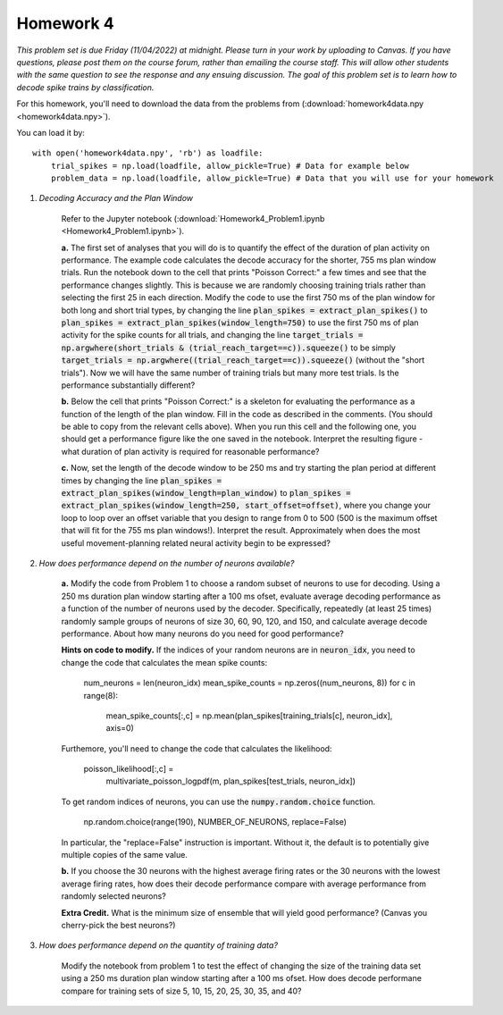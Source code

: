 Homework 4
##########

*This problem set is due Friday (11/04/2022) at midnight. Please turn in your
work by uploading to Canvas. If you have questions, please post them on the
course forum, rather than emailing the course staff. This will allow other
students with the same question to see the response and any ensuing discussion.
The goal of this problem set is to learn how to decode spike trains
by classification.*

.. rst-class:: hwproblems

For this homework, you'll need to download the data from the problems from
(:download:`homework4data.npy <homework4data.npy>`).

You can load it by::

    with open('homework4data.npy', 'rb') as loadfile:
        trial_spikes = np.load(loadfile, allow_pickle=True) # Data for example below
        problem_data = np.load(loadfile, allow_pickle=True) # Data that you will use for your homework


1. *Decoding Accuracy and the Plan Window*

    Refer to the Jupyter notebook (:download:`Homework4_Problem1.ipynb <Homework4_Problem1.ipynb>`).
    
    **a.** The first set of analyses that you will do is to quantify the effect of the duration of plan activity
    on performance. The example code calculates the decode accuracy for the shorter, 755 ms plan window
    trials. Run the notebook down to the cell that prints "Poisson Correct:" a few times and see that the performance 
    changes slightly. This is because we are randomly choosing training trials rather than selecting the first 25 in 
    each direction.
    Modify the code to use the first 750 ms of the plan window for both long and short trial
    types, by changing the line :code:`plan_spikes = extract_plan_spikes()`
    to :code:`plan_spikes = extract_plan_spikes(window_length=750)` to use the first 750 ms of plan activity
    for the spike counts for all trials, and changing the line
    :code:`target_trials = np.argwhere(short_trials & (trial_reach_target==c)).squeeze()` to be simply
    :code:`target_trials = np.argwhere((trial_reach_target==c)).squeeze()` (without the "short trials").
    Now we will have the same number of training trials but many more test trials. 
    Is the performance substantially different?

    **b.** Below the cell that prints "Poisson Correct:" is a skeleton for evaluating the performance
    as a function of the length of the plan window. Fill in the code as described in the comments. (You should
    be able to copy from the relevant cells above). When you run this cell and the following one, you
    should get a performance figure like the one saved in the notebook. Interpret the resulting figure -
    what duration of plan activity is required for reasonable performance?

    **c.** Now, set the length of the decode window to be 250 ms and try starting the plan period at
    different times by changing the line :code:`plan_spikes = extract_plan_spikes(window_length=plan_window)`
    to :code:`plan_spikes = extract_plan_spikes(window_length=250, start_offset=offset)`, where you
    change your loop to loop over an offset variable that you design to range from 0 to 500 (500 is
    the maximum offset that will fit for the 755 ms plan windows!). Interpret the result. Approximately
    when does the most useful movement-planning related neural activity begin to be expressed?

2. *How does performance depend on the number of neurons available?*

    **a.** Modify the code from Problem 1 to choose a random subset of neurons to use for decoding. 
    Using a 250 ms duration plan window starting after a 100 ms ofset, evaluate average decoding
    performance as a function of the number of neurons used by the decoder. Specifically, repeatedly
    (at least 25 times) randomly sample groups of neurons of size 30, 60, 90, 120, and 150, and calculate 
    average decode performance. About how many neurons do  you need for good performance?

    **Hints on code to modify.** If the indices of your random neurons are in :code:`neuron_idx`, you
    need to change the code that calculates the mean spike counts:

        num_neurons = len(neuron_idx)
        mean_spike_counts = np.zeros((num_neurons, 8))
        for c in range(8):
            mean_spike_counts[:,c] = np.mean(plan_spikes[training_trials[c], neuron_idx], axis=0)

    Furthemore, you'll need to change the code that calculates the likelihood:

            poisson_likelihood[:,c] = \
                multivariate_poisson_logpdf(m, plan_spikes[test_trials, neuron_idx])

    To get random indices of neurons, you can use the :code:`numpy.random.choice` function.

        np.random.choice(range(190), NUMBER_OF_NEURONS, replace=False)

    In particular, the "replace=False" instruction is important. Without it, the default
    is to potentially give multiple copies of the same value.

    **b.** If you choose the 30 neurons with the highest average firing rates or the 30 neurons
    with the lowest average firing rates, how does their decode performance compare with
    average performance from randomly selected neurons?

    **Extra Credit.** What is the minimum size of ensemble that will yield good performance? (Canvas
    you cherry-pick the best neurons?)


3. *How does performance depend on the quantity of training data?*
 
    Modify the notebook from problem 1 to test the effect of changing the size of the
    training data set using a 250 ms duration plan window starting after a 100 ms ofset. 
    How does decode performane compare for training sets of size 5, 10, 15, 20, 25, 30, 35, 
    and 40?


